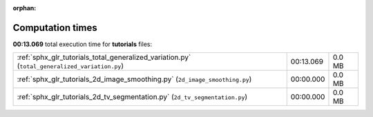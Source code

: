 
:orphan:

.. _sphx_glr_tutorials_sg_execution_times:

Computation times
=================
**00:13.069** total execution time for **tutorials** files:

+-----------------------------------------------------------------------------------------------+-----------+--------+
| :ref:`sphx_glr_tutorials_total_generalized_variation.py` (``total_generalized_variation.py``) | 00:13.069 | 0.0 MB |
+-----------------------------------------------------------------------------------------------+-----------+--------+
| :ref:`sphx_glr_tutorials_2d_image_smoothing.py` (``2d_image_smoothing.py``)                   | 00:00.000 | 0.0 MB |
+-----------------------------------------------------------------------------------------------+-----------+--------+
| :ref:`sphx_glr_tutorials_2d_tv_segmentation.py` (``2d_tv_segmentation.py``)                   | 00:00.000 | 0.0 MB |
+-----------------------------------------------------------------------------------------------+-----------+--------+
